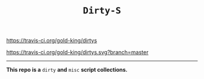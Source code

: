 #+TITLE: =Dirty-S=

[[https://travis-ci.org/gold-king/dirtys.svg?branch=master][https://travis-ci.org/gold-king/dirtys]]

[[https://travis-ci.org/gold-king/dirtys.svg?branch=master]]
-----

*This repo is a* =dirty= *and* =misc= *script collections.*
